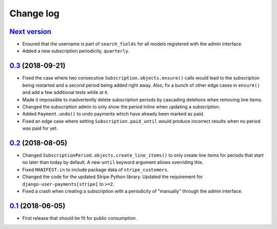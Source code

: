 .. _changelog:

Change log
==========

`Next version`_
~~~~~~~~~~~~~~~

- Ensured that the username is part of ``search_fields`` for all models
  registered with the admin interface.
- Added a new subscription periodicity, ``quarterly``.


`0.3`_ (2018-09-21)
~~~~~~~~~~~~~~~~~~~

- Fixed the case where two consecutive ``Subscription.objects.ensure()``
  calls would lead to the subscription being restarted and a second
  period being added right away. Also, fix a bunch of other edge cases
  in ``ensure()`` and add a few additional tests while at it.
- Made it impossible to inadvertently delete subscription periods by
  cascading deletions when removing line items.
- Changed the subscription admin to only show the period inline when
  updating a subscription.
- Added ``Payment.undo()`` to undo payments which have already been
  marked as paid.
- Fixed an edge case where setting ``Subscription.paid_until`` would
  produce incorrect results when no period was paid for yet.


`0.2`_ (2018-08-05)
~~~~~~~~~~~~~~~~~~~

- Changed ``SubscriptionPeriod.objects.create_line_items()`` to only
  create line items for periods that start no later than today by
  default. A new ``until`` keyword argument allows overriding this.
- Fixed ``MANIFEST.in`` to include package data of ``stripe_customers``.
- Changed the code for the updated Stripe Python library. Updated the
  requirement for ``django-user-payments[stripe]`` to ``>=2``.
- Fixed a crash when creating a subscription with a periodicity of
  "manually" through the admin interface.


`0.1`_ (2018-06-05)
~~~~~~~~~~~~~~~~~~~

- First release that should be fit for public consumption.


.. _0.1: https://github.com/matthiask/django-user-payments/commit/c6dc9474
.. _0.2: https://github.com/matthiask/django-user-payments/compare/0.1...0.2
.. _0.3: https://github.com/matthiask/django-user-payments/compare/0.2...0.3
.. _Next version: https://github.com/matthiask/django-user-payments/compare/0.3...master
